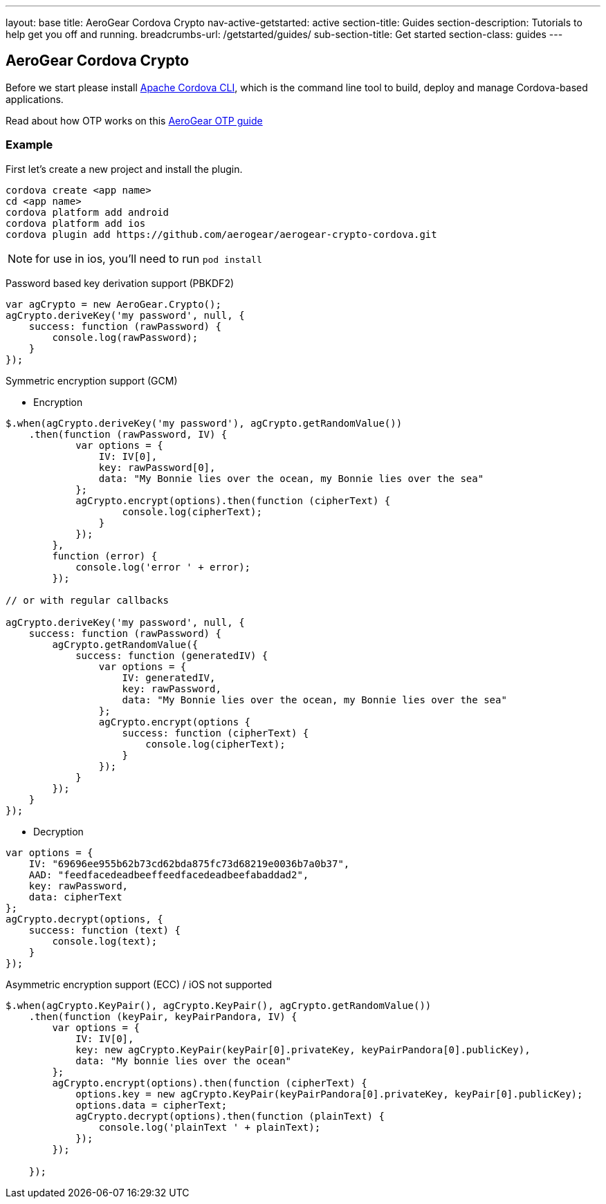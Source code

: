 ---
layout: base
title: AeroGear Cordova Crypto
nav-active-getstarted: active
section-title: Guides
section-description: Tutorials to help get you off and running.
breadcrumbs-url: /getstarted/guides/
sub-section-title: Get started
section-class: guides
---

== AeroGear Cordova Crypto

Before we start please install link:https://github.com/apache/cordova-cli/[Apache Cordova CLI], which is the command
line tool to build, deploy and manage Cordova-based applications.

Read about how OTP works on this link:/docs/guides/AeroGear-OTP/[AeroGear OTP guide]

=== Example

First let's create a new project and install the plugin.

[source,c]
----
cordova create <app name>
cd <app name>
cordova platform add android
cordova platform add ios
cordova plugin add https://github.com/aerogear/aerogear-crypto-cordova.git
----
[NOTE]
====
for use in ios, you'll need to run `pod install`
====

Password based key derivation support (PBKDF2)

[source,javascript]
----
var agCrypto = new AeroGear.Crypto();
agCrypto.deriveKey('my password', null, {
    success: function (rawPassword) {
        console.log(rawPassword);
    }
});
----

Symmetric encryption support (GCM)

* Encryption

[source,javascript]
----
$.when(agCrypto.deriveKey('my password'), agCrypto.getRandomValue())
    .then(function (rawPassword, IV) {
            var options = {
                IV: IV[0],
                key: rawPassword[0],
                data: "My Bonnie lies over the ocean, my Bonnie lies over the sea"
            };
            agCrypto.encrypt(options).then(function (cipherText) {
                    console.log(cipherText);
                }
            });
        },
        function (error) {
            console.log('error ' + error);
        });
        
// or with regular callbacks

agCrypto.deriveKey('my password', null, {
    success: function (rawPassword) {
        agCrypto.getRandomValue({
            success: function (generatedIV) {
                var options = {
                    IV: generatedIV,
                    key: rawPassword,
                    data: "My Bonnie lies over the ocean, my Bonnie lies over the sea"
                };
                agCrypto.encrypt(options {
                    success: function (cipherText) {
                        console.log(cipherText);
                    }
                });
            }
        });
    }
});

----

* Decryption

[source,javascript]
----
var options = {
    IV: "69696ee955b62b73cd62bda875fc73d68219e0036b7a0b37",
    AAD: "feedfacedeadbeeffeedfacedeadbeefabaddad2",
    key: rawPassword,
    data: cipherText
};
agCrypto.decrypt(options, {
    success: function (text) {
        console.log(text);
    }
});
----

Asymmetric encryption support (ECC) / iOS not supported

[source,javascript]
----
$.when(agCrypto.KeyPair(), agCrypto.KeyPair(), agCrypto.getRandomValue())
    .then(function (keyPair, keyPairPandora, IV) {
        var options = {
            IV: IV[0],
            key: new agCrypto.KeyPair(keyPair[0].privateKey, keyPairPandora[0].publicKey),
            data: "My bonnie lies over the ocean"
        };
        agCrypto.encrypt(options).then(function (cipherText) {
            options.key = new agCrypto.KeyPair(keyPairPandora[0].privateKey, keyPair[0].publicKey);
            options.data = cipherText;
            agCrypto.decrypt(options).then(function (plainText) {
                console.log('plainText ' + plainText);
            });
        });

    });
----